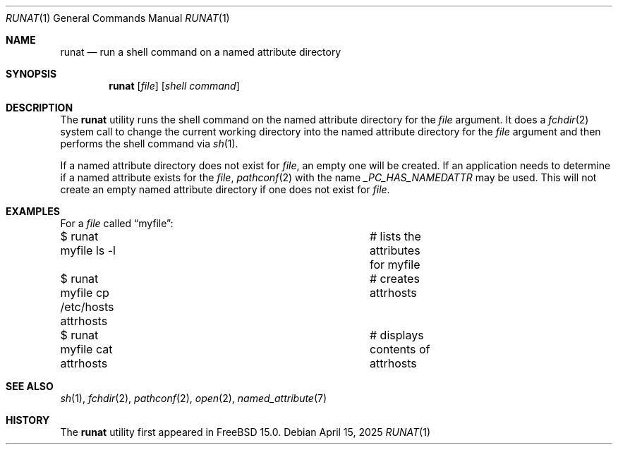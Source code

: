 .\"
.\" Copyright (c) 2025 Rick Macklem
.\"
.\" SPDX-License-Identifier: BSD-2-Clause
.\"
.Dd April 15, 2025
.Dt RUNAT 1
.Os
.Sh NAME
.Nm runat
.Nd run a shell command on a named attribute directory
.Sh SYNOPSIS
.Nm
.Op Ar file
.Op Ar shell command
.Sh DESCRIPTION
The
.Nm
utility runs the shell command on the named attribute directory for the
.Ar file
argument.
It does a
.Xr fchdir 2
system call to change the current working directory into the
named attribute directory for the
.Ar file
argument and then performs the shell command via
.Xr sh 1 .
.Pp
If a named attribute directory does not exist for
.Ar file ,
an empty one will be created.
If an application needs to determine if a named attribute
exists for the
.Ar file ,
.Xr pathconf 2
with the name
.Fa _PC_HAS_NAMEDATTR
may be used.
This will not create an empty named attribute directory
if one does not exist for
.Ar file .
.Sh EXAMPLES
For a
.Ar file
called
.Dq myfile :
.Bd -literal
$ runat myfile ls -l			# lists the attributes for myfile
$ runat myfile cp /etc/hosts attrhosts	# creates attrhosts
$ runat myfile cat attrhosts		# displays contents of attrhosts
.Ed
.Sh SEE ALSO
.Xr sh 1 ,
.Xr fchdir 2 ,
.Xr pathconf 2 ,
.Xr open 2 ,
.Xr named_attribute 7
.Sh HISTORY
The
.Nm
utility first appeared in
.Fx 15.0 .
